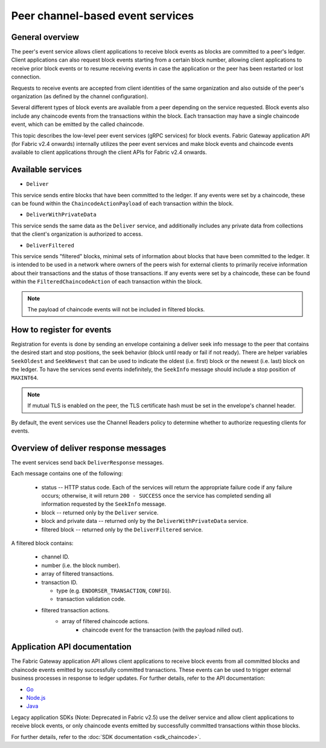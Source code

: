 Peer channel-based event services
=================================

General overview
----------------

The peer's event service allows client applications to receive block events as blocks are committed to a peer's ledger.
Client applications can also request block events starting from a certain block number,
allowing client applications to receive prior block events or to resume receiving events
in case the application or the peer has been restarted or lost connection.

Requests to receive events are accepted from client identities of the same organization
and also outside of the peer's organization (as defined by the channel configuration).

Several different types of block events are available from a peer depending on the service requested.
Block events also include any chaincode events from the transactions within the block.
Each transaction may have a single chaincode event, which can be emitted by the called chaincode.

This topic describes the low-level peer event services (gRPC services) for block events.
Fabric Gateway application API (for Fabric v2.4 onwards) internally utilizes the peer event services and make block events and chaincode events
available to client applications through the client APIs for Fabric v2.4 onwards.

Available services
------------------

* ``Deliver``

This service sends entire blocks that have been committed to the ledger. If
any events were set by a chaincode, these can be found within the
``ChaincodeActionPayload`` of each transaction within the block.

* ``DeliverWithPrivateData``

This service sends the same data as the ``Deliver`` service, and additionally
includes any private data from collections that the client's organization is
authorized to access.

* ``DeliverFiltered``

This service sends "filtered" blocks, minimal sets of information about blocks
that have been committed to the ledger. It is intended to be used in a network
where owners of the peers wish for external clients to primarily receive
information about their transactions and the status of those transactions. If
any events were set by a chaincode, these can be found within the
``FilteredChaincodeAction`` of each transaction within the block.

.. note:: The payload of chaincode events will not be included in filtered blocks.

How to register for events
--------------------------

Registration for events is done by sending an envelope
containing a deliver seek info message to the peer that contains the desired start
and stop positions, the seek behavior (block until ready or fail if not ready).
There are helper variables ``SeekOldest`` and ``SeekNewest`` that can be used to
indicate the oldest (i.e. first) block or the newest (i.e. last) block on the ledger.
To have the services send events indefinitely, the ``SeekInfo`` message should
include a stop position of ``MAXINT64``.

.. note:: If mutual TLS is enabled on the peer, the TLS certificate hash must be
          set in the envelope's channel header.

By default, the event services use the Channel Readers policy to determine whether
to authorize requesting clients for events.

Overview of deliver response messages
-------------------------------------

The event services send back ``DeliverResponse`` messages.

Each message contains one of the following:

 * status -- HTTP status code. Each of the services will return the appropriate failure
   code if any failure occurs; otherwise, it will return ``200 - SUCCESS`` once
   the service has completed sending all information requested by the ``SeekInfo``
   message.
 * block -- returned only by the ``Deliver`` service.
 * block and private data -- returned only by the ``DeliverWithPrivateData`` service.
 * filtered block -- returned only by the ``DeliverFiltered`` service.

A filtered block contains:

 * channel ID.
 * number (i.e. the block number).
 * array of filtered transactions.
 * transaction ID.

   * type (e.g. ``ENDORSER_TRANSACTION``, ``CONFIG``).
   * transaction validation code.

 * filtered transaction actions.
     * array of filtered chaincode actions.
        * chaincode event for the transaction (with the payload nilled out).

Application API documentation
-----------------------------

The Fabric Gateway application API allows client applications to receive
block events from all committed blocks and chaincode events emitted by successfully committed transactions. These events
can be used to trigger external business processes in response to ledger
updates. For further details, refer to the API documentation:

* `Go <https://pkg.go.dev/github.com/hyperledger/fabric-gateway/pkg/client#Network.ChaincodeEvents>`_
* `Node.js <https://hyperledger.github.io/fabric-gateway/main/api/node/interfaces/Network.html#getChaincodeEvents>`_
* `Java <https://hyperledger.github.io/fabric-gateway/main/api/java/org/hyperledger/fabric/client/Network.html>`_

Legacy application SDKs (Note: Deprecated in Fabric v2.5) use the deliver service and allow client applications
to receive block events, or only chaincode events emitted by successfully
committed transactions within those blocks.

For further details, refer to the :doc:`SDK documentation <sdk_chaincode>`.

.. Licensed under Creative Commons Attribution 4.0 International License
    https://creativecommons.org/licenses/by/4.0/

